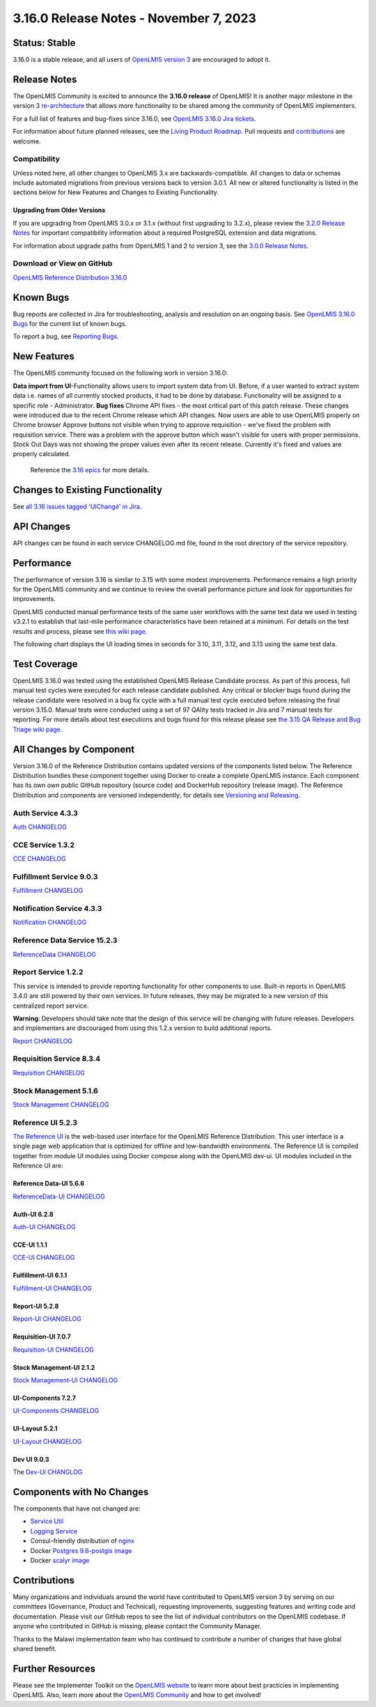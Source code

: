 ====================================
3.16.0 Release Notes - November 7, 2023
====================================

Status: Stable
===============

3.16.0 is a stable release, and all users of `OpenLMIS version 3
<https://openlmis.atlassian.net/wiki/spaces/OP/pages/88670325/3.0.0+Release+-+1+March+2017>`_ are
encouraged to adopt it.

Release Notes
=============
The OpenLMIS Community is excited to announce the **3.16.0 release** of OpenLMIS! It is another major milestone in the version 3 `re-architecture <https://openlmis.atlassian.net/wiki/display/OP/Re-Architecture>`_ that allows more functionality to be shared among the community of OpenLMIS implementers.

For a full list of features and bug-fixes since 3.16.0, see `OpenLMIS 3.16.0 Jira tickets
<https://openlmis.atlassian.net/issues/?jql=status%20in%20(Done%2C%20DONE)%20AND%20fixVersion%20%3D%203.16%20ORDER%20BY%20%22Epic%20Link%22%20asc%2C%20key%20ASC>`_.

For information about future planned releases, see the `Living Product Roadmap
<https://openlmis.atlassian.net/wiki/display/OP/Living+Product+Roadmap>`_. Pull requests and
`contributions <http://docs.openlmis.org/en/latest/contribute/contributionGuide.html>`_ are welcome.

Compatibility
-------------

Unless noted here, all other changes to OpenLMIS 3.x are backwards-compatible. All changes to data
or schemas include automated migrations from previous versions back to version 3.0.1. All new or
altered functionality is listed in the sections below for New Features and Changes to Existing
Functionality.

Upgrading from Older Versions
~~~~~~~~~~~~~~~~~~~~~~~~~~~~~

If you are upgrading from OpenLMIS 3.0.x or 3.1.x (without first upgrading to 3.2.x), please review the `3.2.0
Release Notes <http://docs.openlmis.org/en/latest/releases/openlmis-ref-distro-v3.2.0.html>`_ for
important compatibility information about a required PostgreSQL extension and data migrations.

For information about upgrade paths from OpenLMIS 1 and 2 to version 3, see the `3.0.0 Release
Notes <https://openlmis.atlassian.net/wiki/spaces/OP/pages/88670325/3.0.0+Release+-+1+March+2017>`_.

Download or View on GitHub
--------------------------

`OpenLMIS Reference Distribution 3.16.0
<https://github.com/OpenLMIS/openlmis-ref-distro/releases/tag/v3.16.0>`_

Known Bugs
==========

Bug reports are collected in Jira for troubleshooting, analysis and resolution on an ongoing basis. See `OpenLMIS 3.16.0
Bugs <https://openlmis.atlassian.net/issues/?jql=type%20%3D%20Bug%20and%20project%20%3D%20%22OpenLMIS%20General%22%20AND%20status%20not%20in%20(Done%2CCanceled)&startIndex=200>`_ for the current list of known bugs.

To report a bug, see `Reporting Bugs
<http://docs.openlmis.org/en/latest/contribute/contributionGuide.html#reporting-bugs>`_.

New Features
============
The OpenLMIS community focused on the following work in version 3.16.0:

**Data import from UI**-Functionality allows users to import system data from UI. Before, if a user wanted to extract system data i.e. names of all currently stocked products, it had to be done by database. Functionality will be assigned to a specific role - Administrator.
**Bug fixes**
Chrome API fixes - the most critical part of this patch release. These changes were introduced due to the recent Chrome release which API changes. Now users are able to use OpenLMIS properly on Chrome browser
Approve buttons not visible when trying to approve requisition - we've fixed the problem with requisition service. There was a problem with the approve button which wasn't visible for users with proper permissions.
Stock Out Days was not showing the proper values even after its recent release. Currently it's fixed and values are properly calculated.


    Reference the `3.16 epics <https://openlmis.atlassian.net/issues/?filter=20614&jql=issuetype%20%3D%20Epic%20AND%20status%20in%20(Done%2C%20%22In%20Progress%22)%20AND%20fixVersion%20%3D%203.15%20ORDER%20BY%20created%20DESC>`_ for more details.

Changes to Existing Functionality
=================================

See `all 3.16 issues tagged 'UIChange' in Jira <https://openlmis.atlassian.net/issues/?jql=status%3DDone%20AND%20project%3DOLMIS%20AND%20fixVersion%3D3.15%20and%20type!%3DTest%20and%20type!%3DEpic%20and%20labels%20IN%20(UIChange)%20ORDER%20BY%20type%20ASC%2C%20priority%20DESC%2C%20key%20ASC>`_.

API Changes
===========

API changes can be found in each service CHANGELOG.md file, found in the root directory of the service repository.

Performance
========================

The performance of version 3.16 is similar to 3.15 with some modest improvements. Performance remains a high priority for the OpenLMIS community and we continue to review the overall performance picture and look for opportunities for improvements.

OpenLMIS conducted manual performance tests of the same user workflows with the same test data we used in testing v3.2.1 to establish that last-mile performance characteristics have been retained at a minimum. For details on the test results and process, please see `this wiki page <https://openlmis.atlassian.net/wiki/spaces/OP/pages/116949318/Performance+Metrics>`_.

The following chart displays the UI loading times in seconds for 3.10, 3.11, 3.12, and 3.13 using the same test data.


Test Coverage
=============

OpenLMIS 3.16.0 was tested using the established OpenLMIS Release Candidate process.  As part of this process, full manual test cycles were executed for each release candidate published. Any critical or blocker bugs found during the release candidate were resolved in a bug fix cycle with a full manual test cycle executed before releasing the final version 3.15.0. Manual tests were conducted using a set of 97 QAlity tests tracked in Jira and 7 manual tests for reporting. For more details about test executions and bugs found for this release please see `the 3.15 QA Release and Bug Triage wiki page <https://openlmis.atlassian.net/wiki/spaces/OP/pages/2320269316/The+3.15+Regression+and+Release+Candidate+Test+Plan>`_.

All Changes by Component
========================

Version 3.16.0 of the Reference Distribution contains updated versions of the components listed
below. The Reference Distribution bundles these component together using Docker to create a complete
OpenLMIS instance. Each component has its own own public GitHub repository (source code) and
DockerHub repository (release image). The Reference Distribution and components are versioned
independently; for details see `Versioning and Releasing
<http://docs.openlmis.org/en/latest/conventions/versioningReleasing.html>`_.

Auth Service 4.3.3
------------------

`Auth CHANGELOG <https://github.com/OpenLMIS/openlmis-auth/blob/master/CHANGELOG.md>`_

CCE Service 1.3.2
-----------------

`CCE CHANGELOG <https://github.com/OpenLMIS/openlmis-cce/blob/master/CHANGELOG.md>`_

Fulfillment Service 9.0.3
-------------------------

`Fulfillment CHANGELOG <https://github.com/OpenLMIS/openlmis-fulfillment/blob/master/CHANGELOG.md>`_

Notification Service 4.3.3
--------------------------

`Notification CHANGELOG <https://github.com/OpenLMIS/openlmis-notification/blob/master/CHANGELOG.md>`_

Reference Data Service 15.2.3
-----------------------------

`ReferenceData CHANGELOG <https://github.com/OpenLMIS/openlmis-referencedata/blob/master/CHANGELOG.md>`_

Report Service 1.2.2
--------------------

This service is intended to provide reporting functionality for other components to use. Built-in
reports in OpenLMIS 3.4.0 are still powered by their own services. In future releases, they may be
migrated to a new version of this centralized report service.

**Warning**: Developers should take note that the design of this service will be changing with
future releases. Developers and implementers are discouraged from using this 1.2.x version to build
additional reports.

`Report CHANGELOG <https://github.com/OpenLMIS/openlmis-report/blob/master/CHANGELOG.md>`_

Requisition Service 8.3.4
-------------------------

`Requisition CHANGELOG <https://github.com/OpenLMIS/openlmis-requisition/blob/master/CHANGELOG.md>`_

Stock Management 5.1.6
----------------------

`Stock Management CHANGELOG <https://github.com/OpenLMIS/openlmis-stockmanagement/blob/master/CHANGELOG.md>`_

Reference UI 5.2.3
------------------

`The Reference UI <https://github.com/OpenLMIS/openlmis-reference-ui/>`_
is the web-based user interface for the OpenLMIS Reference Distribution. This user interface is
a single page web application that is optimized for offline and low-bandwidth environments.
The Reference UI is compiled together from module UI modules using Docker compose along with the
OpenLMIS dev-ui. UI modules included in the Reference UI are:

Reference Data-UI 5.6.6
~~~~~~~~~~~~~~~~~~~~~~~

`ReferenceData-UI CHANGELOG <https://github.com/OpenLMIS/openlmis-referencedata-ui/blob/master/CHANGELOG.md>`_

Auth-UI 6.2.8
~~~~~~~~~~~~~

`Auth-UI CHANGELOG <https://github.com/OpenLMIS/openlmis-auth-ui/blob/master/CHANGELOG.md>`_

CCE-UI 1.1.1
~~~~~~~~~~~~

`CCE-UI CHANGELOG <https://github.com/OpenLMIS/openlmis-cce-ui/blob/master/CHANGELOG.md>`_

Fulfillment-UI 6.1.1
~~~~~~~~~~~~~~~~~~~~

`Fulfillment-UI CHANGELOG <https://github.com/OpenLMIS/openlmis-fulfillment-ui/blob/master/CHANGELOG.md>`_

Report-UI 5.2.8
~~~~~~~~~~~~~~~

`Report-UI CHANGELOG <https://github.com/OpenLMIS/openlmis-report-ui/blob/master/CHANGELOG.md>`_

Requisition-UI 7.0.7
~~~~~~~~~~~~~~~~~~~~

`Requisition-UI CHANGELOG <https://github.com/OpenLMIS/openlmis-requisition-ui/blob/master/CHANGELOG.md>`_

Stock Management-UI 2.1.2
~~~~~~~~~~~~~~~~~~~~~~~~~

`Stock Management-UI CHANGELOG <https://github.com/OpenLMIS/openlmis-stockmanagement-ui/blob/master/CHANGELOG.md>`_

UI-Components 7.2.7
~~~~~~~~~~~~~~~~~~~

`UI-Components CHANGELOG <https://github.com/OpenLMIS/openlmis-ui-components/blob/master/CHANGELOG.md>`_

UI-Layout 5.2.1
~~~~~~~~~~~~~~~

`UI-Layout CHANGELOG <https://github.com/OpenLMIS/openlmis-ui-layout/blob/master/CHANGELOG.md>`_

Dev UI 9.0.3
~~~~~~~~~~~~

The `Dev-UI CHANGLOG <https://github.com/OpenLMIS/dev-ui/blob/master/CHANGELOG.md>`_

Components with No Changes
==========================

The components that have not changed are:

- `Service Util <https://github.com/OpenLMIS/openlmis-service-util>`_
- `Logging Service <https://github.com/OpenLMIS/openlmis-rsyslog>`_
- Consul-friendly distribution of `nginx <https://github.com/OpenLMIS/openlmis-nginx>`_
- Docker `Postgres 9.6-postgis image <https://github.com/OpenLMIS/postgres>`_
- Docker `scalyr image <https://github.com/OpenLMIS/openlmis-scalyr>`_

Contributions
=============

Many organizations and individuals around the world have contributed to OpenLMIS version 3 by
serving on our committees (Governance, Product and Technical), requesting improvements, suggesting
features and writing code and documentation. Please visit our GitHub repos to see the list of
individual contributors on the OpenLMIS codebase. If anyone who contributed in GitHub is missing,
please contact the Community Manager.

Thanks to the Malawi implementation team who has continued to contribute a number of changes
that have global shared benefit.

Further Resources
=================

Please see the Implementer Toolkit on the `OpenLMIS website <http://openlmis.org/get-started/implementer-toolkit/>`_ to learn more about best practicies in implementing OpenLMIS.  Also, learn more about the `OpenLMIS Community <http://openlmis.org/about/community/>`_ and how to get involved!
